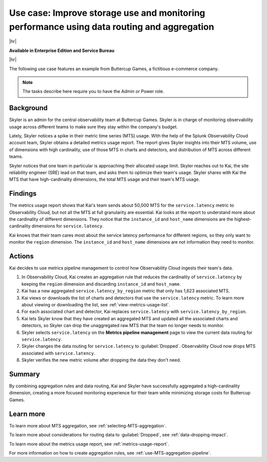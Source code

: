 
.. _pipeline-management-use-cases:

****************************************************************************************************
Use case: Improve storage use and monitoring performance using data routing and aggregation
****************************************************************************************************

.. meta::
    :description: Data routing and aggregation use cases for metrics pipeline management.

|hr|

:strong:`Available in Enterprise Edition and Service Bureau`

|hr|

The following use case features an example from Buttercup Games, a fictitious e-commerce company.

.. note:: The tasks describe here require you to have the Admin or Power role.

Background
===============================================================================

Skyler is an admin for the central observability team at Buttercup Games. Skyler is in charge of monitoring
observability usage across different teams to make sure they stay within the company's budget.

Lately, Skyler notices a spike in their metric time series (MTS) usage. With the help of the Splunk Observability Cloud account team,
Skyler obtains a detailed metrics usage report. The report gives Skyler insights into their MTS volume,
use of dimensions with high cardinality, use of those MTS in charts and detectors, and distribution of MTS across
different teams.

Skyler notices that one team in particular is approaching their allocated usage limit. Skyler reaches out to Kai, the
site reliability engineer (SRE) lead on that team, and asks them to optimize their team's usage. Skyler shares with Kai
the MTS that have high-cardinality dimensions, the total MTS usage and their team's MTS usage.

Findings
===============================================================================

The metrics usage report shows that Kai's team sends about 50,000 MTS for the ``service.latency`` metric to
Observability Cloud, but not all the MTS at full granularity are essential. Kai looks at the report to understand more
about the cardinality of different dimensions. They notice that the ``instance_id`` and ``host_name`` dimensions are the
highest-cardinality dimensions for ``service.latency``.

Kai knows that their team cares most about the service latency performance for different regions,
so they only want to monitor the ``region`` dimension. The ``instance_id`` and ``host_name`` dimensions are not
information they need to monitor.

Actions
===============================================================================

Kai decides to use metrics pipeline management to control how Observability Cloud ingests their team's data.

#. In Observability Cloud, Kai creates an aggregation rule that reduces the cardinality of ``service.latency`` by keeping the
   ``region`` dimension and discarding ``instance_id`` and ``host_name``.
#. Kai has a new aggregated ``service.latency_by_region`` metric that only has 1,623 associated MTS.
#. Kai views or downloads the list of charts and detectors that use the ``service.latency`` metric. To learn more about
   viewing or downloading the list, see :ref:`view-metrics-usage-list`.
#. For each associated chart and detector, Kai replaces ``service.latency`` with ``service.latency_by_region``.
#. Kai lets Skyler know that they have created an aggregated MTS and updated all the associated charts and detectors,
   so Skyler can drop the unaggregated raw MTS that the team no longer needs to monitor.
#. Skyler selects ``service.latency`` on the :strong:`Metrics pipeline management` page to view the current data routing
   for ``service.latency``.
#. Skyler changes the data routing for ``service.latency`` to :guilabel:`Dropped`. Observability Cloud now drops MTS associated with ``service.latency``.
#. Skyler verifies the new metric volume after dropping the data they don't need.

Summary
===============================================================================

By combining aggregation rules and data routing, Kai and Skyler have successfully aggregated a high-cardinality dimension,
creating a more focused monitoring experience for their team while minimizing storage costs for Buttercup Games.

Learn more
===============================================================================

To learn more about MTS aggregation, see :ref:`selecting-MTS-aggregation`.

To learn more about considerations for routing data to :guilabel:`Dropped`, see :ref:`data-dropping-impact`.

To learn more about the metrics usage report, see :ref:`metrics-usage-report`.

For more information on how to create aggregation rules, see :ref:`use-MTS-aggregation-pipeline`.

